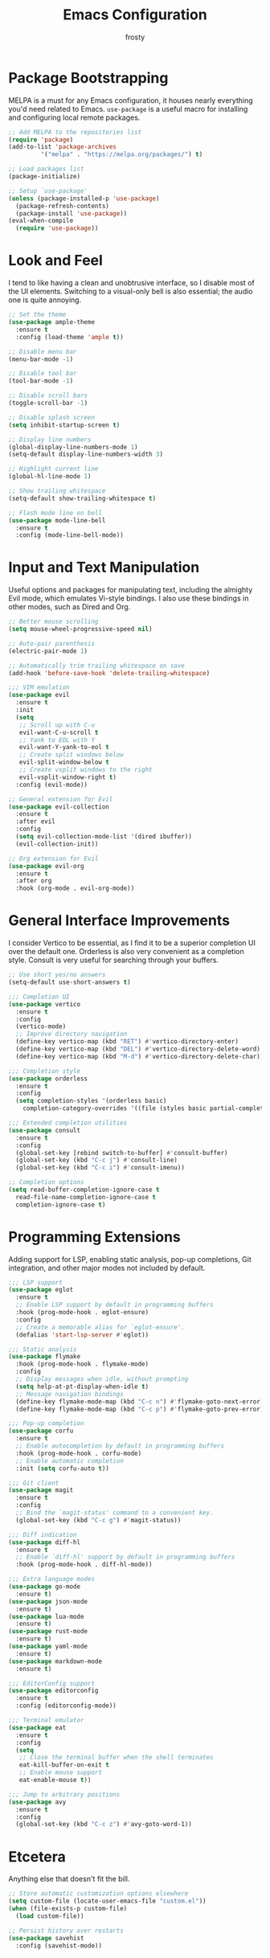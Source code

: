 #+TITLE: Emacs Configuration
#+AUTHOR: frosty
#+EMAIL: passedgoandgot200@gmail.com
#+OPTIONS: num:nil

* Package Bootstrapping
MELPA is a must for any Emacs configuration, it houses nearly everything you'd need related to Emacs. =use-package= is a useful macro for installing and configuring local remote packages.

#+BEGIN_SRC emacs-lisp
  ;; Add MELPA to the repositories list
  (require 'package)
  (add-to-list 'package-archives
	       '("melpa" . "https://melpa.org/packages/") t)

  ;; Load packages list
  (package-initialize)

  ;; Setup `use-package'
  (unless (package-installed-p 'use-package)
    (package-refresh-contents)
    (package-install 'use-package))
  (eval-when-compile
    (require 'use-package))
#+END_SRC

* Look and Feel
I tend to like having a clean and unobtrusive interface, so I disable most of the UI elements. Switching to a visual-only bell is also essential; the audio one is quite annoying.

#+BEGIN_SRC emacs-lisp
  ;; Set the theme
  (use-package ample-theme
    :ensure t
    :config (load-theme 'ample t))

  ;; Disable menu bar
  (menu-bar-mode -1)

  ;; Disable tool bar
  (tool-bar-mode -1)

  ;; Disable scroll bars
  (toggle-scroll-bar -1)

  ;; Disable splash screen
  (setq inhibit-startup-screen t)

  ;; Display line numbers
  (global-display-line-numbers-mode 1)
  (setq-default display-line-numbers-width 3)

  ;; Highlight current line
  (global-hl-line-mode 1)

  ;; Show trailing whitespace
  (setq-default show-trailing-whitespace t)

  ;; Flash mode line on bell
  (use-package mode-line-bell
    :ensure t
    :config (mode-line-bell-mode))
#+END_SRC

* Input and Text Manipulation
Useful options and packages for manipulating text, including the almighty Evil mode, which emulates Vi-style bindings. I also use these bindings in other modes, such as Dired and Org.

#+BEGIN_SRC emacs-lisp
  ;; Better mouse scrolling
  (setq mouse-wheel-progressive-speed nil)

  ;; Auto-pair parenthesis
  (electric-pair-mode 1)

  ;; Automatically trim trailing whitespace on save
  (add-hook 'before-save-hook 'delete-trailing-whitespace)

  ;;; VIM emulation
  (use-package evil
    :ensure t
    :init
    (setq
     ;; Scroll up with C-u
     evil-want-C-u-scroll t
     ;; Yank to EOL with Y
     evil-want-Y-yank-to-eol t
     ;; Create split windows below
     evil-split-window-below t
     ;; Create vsplit windows to the right
     evil-vsplit-window-right t)
    :config (evil-mode))

  ;; General extension for Evil
  (use-package evil-collection
    :ensure t
    :after evil
    :config
    (setq evil-collection-mode-list '(dired ibuffer))
    (evil-collection-init))

  ;; Org extension for Evil
  (use-package evil-org
    :ensure t
    :after org
    :hook (org-mode . evil-org-mode))
#+END_SRC

* General Interface Improvements
I consider Vertico to be essential, as I find it to be a superior completion UI over the default one. Orderless is also very convenient as a completion style. Consult is very useful for searching through your buffers.

#+BEGIN_SRC emacs-lisp
  ;; Use short yes/no answers
  (setq-default use-short-answers t)

  ;;; Completion UI
  (use-package vertico
    :ensure t
    :config
    (vertico-mode)
    ;; Improve directory navigation
    (define-key vertico-map (kbd "RET") #'vertico-directory-enter)
    (define-key vertico-map (kbd "DEL") #'vertico-directory-delete-word)
    (define-key vertico-map (kbd "M-d") #'vertico-directory-delete-char))

  ;;; Completion style
  (use-package orderless
    :ensure t
    :config
    (setq completion-styles '(orderless basic)
	  completion-category-overrides '((file (styles basic partial-completion)))))

  ;;; Extended completion utilities
  (use-package consult
    :ensure t
    :config
    (global-set-key [rebind switch-to-buffer] #'consult-buffer)
    (global-set-key (kbd "C-c j") #'consult-line)
    (global-set-key (kbd "C-c i") #'consult-imenu))

  ;; Completion options
  (setq read-buffer-completion-ignore-case t
	read-file-name-completion-ignore-case t
	completion-ignore-case t)
#+END_SRC

* Programming Extensions
Adding support for LSP, enabling static analysis, pop-up completions, Git integration, and other major modes not included by default.

#+BEGIN_SRC emacs-lisp
  ;;; LSP support
  (use-package eglot
    :ensure t
    ;; Enable LSP support by default in programming buffers
    :hook (prog-mode-hook . eglot-ensure)
    :config
    ;; Create a memorable alias for `eglot-ensure'.
    (defalias 'start-lsp-server #'eglot))

  ;;; Static analysis
  (use-package flymake
    :hook (prog-mode-hook . flymake-mode)
    :config
    ;; Display messages when idle, without prompting
    (setq help-at-pt-display-when-idle t)
    ;; Message navigation bindings
    (define-key flymake-mode-map (kbd "C-c n") #'flymake-goto-next-error)
    (define-key flymake-mode-map (kbd "C-c p") #'flymake-goto-prev-error))

  ;;; Pop-up completion
  (use-package corfu
    :ensure t
    ;; Enable autocompletion by default in programming buffers
    :hook (prog-mode-hook . corfu-mode)
    ;; Enable automatic completion
    :init (setq corfu-auto t))

  ;;; Git client
  (use-package magit
    :ensure t
    :config
    ;; Bind the `magit-status' command to a convenient key.
    (global-set-key (kbd "C-c g") #'magit-status))

  ;;; Diff indication
  (use-package diff-hl
    :ensure t
    ;; Enable `diff-hl' support by default in programming buffers
    :hook (prog-mode-hook . diff-hl-mode))

  ;;; Extra language modes
  (use-package go-mode
    :ensure t)
  (use-package json-mode
    :ensure t)
  (use-package lua-mode
    :ensure t)
  (use-package rust-mode
    :ensure t)
  (use-package yaml-mode
    :ensure t)
  (use-package markdown-mode
    :ensure t)

  ;;; EditorConfig support
  (use-package editorconfig
    :ensure t
    :config (editorconfig-mode))

  ;;; Terminal emulator
  (use-package eat
    :ensure t
    :config
    (setq
     ;; Close the terminal buffer when the shell terminates
     eat-kill-buffer-on-exit t
     ;; Enable mouse support
     eat-enable-mouse t))

  ;;; Jump to arbitrary positions
  (use-package avy
    :ensure t
    :config
    (global-set-key (kbd "C-c z") #'avy-goto-word-1))
#+END_SRC

* Etcetera
Anything else that doesn't fit the bill.

#+BEGIN_SRC emacs-lisp
  ;; Store automatic customization options elsewhere
  (setq custom-file (locate-user-emacs-file "custom.el"))
  (when (file-exists-p custom-file)
    (load custom-file))

  ;; Persist history over restarts
  (use-package savehist
    :config (savehist-mode))
#+END_SRC
